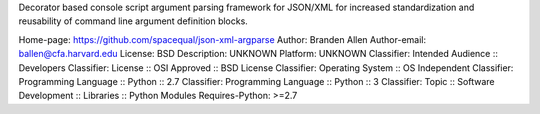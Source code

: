 Decorator based console script argument parsing framework for JSON/XML
for increased standardization and reusability of command line argument
definition blocks.

Home-page: https://github.com/spacequal/json-xml-argparse
Author: Branden Allen
Author-email: ballen@cfa.harvard.edu
License: BSD
Description: UNKNOWN
Platform: UNKNOWN
Classifier: Intended Audience :: Developers
Classifier: License :: OSI Approved :: BSD License
Classifier: Operating System :: OS Independent
Classifier: Programming Language :: Python :: 2.7
Classifier: Programming Language :: Python :: 3
Classifier: Topic :: Software Development :: Libraries :: Python Modules
Requires-Python: >=2.7

